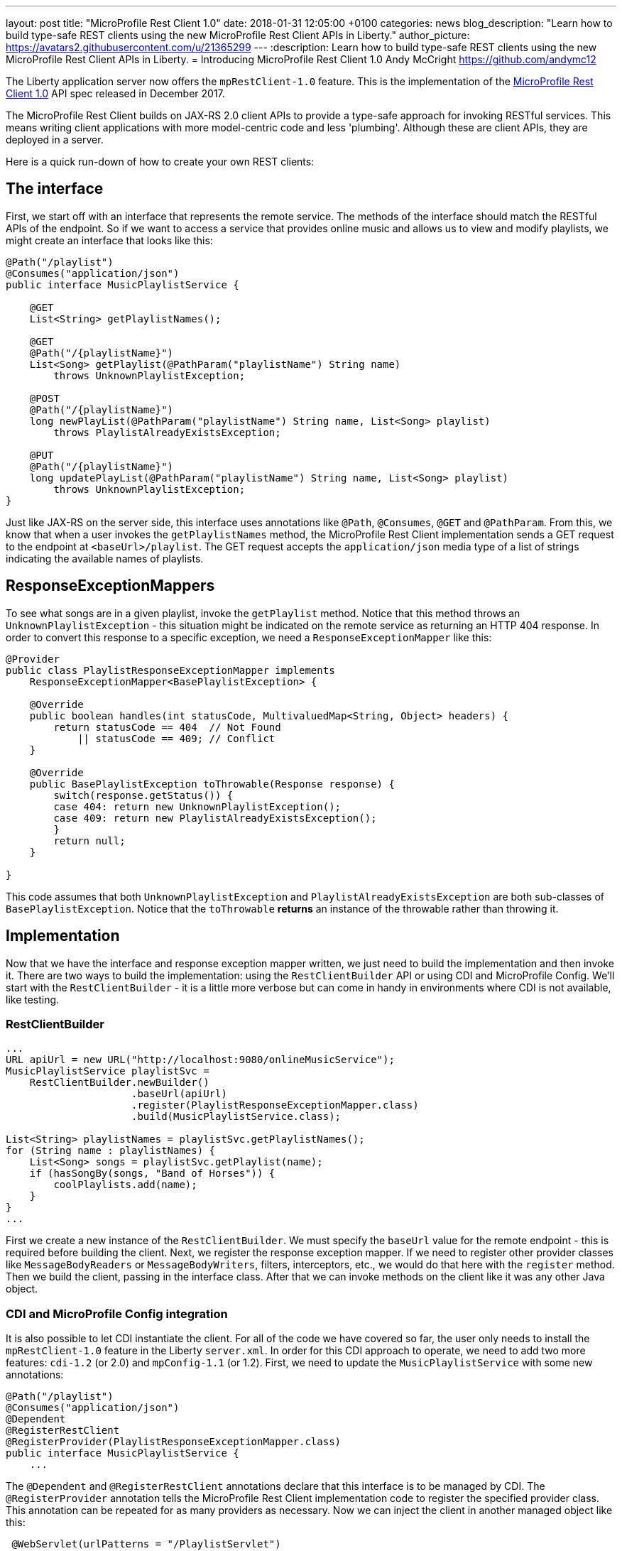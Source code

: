 ---
layout: post
title:  "MicroProfile Rest Client 1.0"
date:   2018-01-31 12:05:00 +0100
categories: news
blog_description: "Learn how to build type-safe REST clients using the new MicroProfile Rest Client APIs in Liberty."
author_picture: https://avatars2.githubusercontent.com/u/21365299
---
:description: Learn how to build type-safe REST clients using the new MicroProfile Rest Client APIs in Liberty.
=  Introducing MicroProfile Rest Client 1.0
Andy McCright <https://github.com/andymc12>

The Liberty application server now offers the `mpRestClient-1.0` feature.  This is the implementation of the http://microprofile.io/project/eclipse/microprofile-rest-client[MicroProfile Rest Client 1.0] API spec released in December 2017.

The MicroProfile Rest Client builds on JAX-RS 2.0 client APIs to provide a type-safe approach for invoking RESTful services.  This means writing client applications with more model-centric code and less 'plumbing'.  Although these are client APIs, they are deployed in a server.

Here is a quick run-down of how to create your own REST clients:

## The interface

First, we start off with an interface that represents the remote service.  The methods of the interface should match the RESTful APIs of the endpoint.  So if we want to access a service that provides online music and allows us to view and modify playlists, we might create an interface that looks like this:

[source,java]
----
@Path("/playlist")
@Consumes("application/json")
public interface MusicPlaylistService {

    @GET
    List<String> getPlaylistNames();

    @GET
    @Path("/{playlistName}")
    List<Song> getPlaylist(@PathParam("playlistName") String name)
        throws UnknownPlaylistException;

    @POST
    @Path("/{playlistName}")
    long newPlayList(@PathParam("playlistName") String name, List<Song> playlist)
        throws PlaylistAlreadyExistsException;

    @PUT
    @Path("/{playlistName}")
    long updatePlayList(@PathParam("playlistName") String name, List<Song> playlist)
        throws UnknownPlaylistException;
}
----

Just like JAX-RS on the server side, this interface uses annotations like `@Path`, `@Consumes`, `@GET` and `@PathParam`.  From this, we know that when a user invokes the `getPlaylistNames` method, the MicroProfile Rest Client implementation sends a GET request to the endpoint at `<baseUrl>/playlist`. The GET request accepts the `application/json` media type of a list of strings indicating the available names of playlists.

## ResponseExceptionMappers

To see what songs are in a given playlist, invoke the `getPlaylist` method.  Notice that this method throws an `UnknownPlaylistException` - this situation might be indicated on the remote service as returning an HTTP 404 response.  In order to convert this response to a specific exception, we need a `ResponseExceptionMapper` like this:

[source,java]
----
@Provider
public class PlaylistResponseExceptionMapper implements
    ResponseExceptionMapper<BasePlaylistException> {

    @Override
    public boolean handles(int statusCode, MultivaluedMap<String, Object> headers) {
        return statusCode == 404  // Not Found
            || statusCode == 409; // Conflict
    }

    @Override
    public BasePlaylistException toThrowable(Response response) {
        switch(response.getStatus()) {
        case 404: return new UnknownPlaylistException();
        case 409: return new PlaylistAlreadyExistsException();
        }
        return null;
    }

}
----

This code assumes that both `UnknownPlaylistException` and `PlaylistAlreadyExistsException` are both sub-classes of `BasePlaylistException`.  Notice that the `toThrowable` *returns* an instance of the throwable rather than throwing it.

## Implementation

Now that we have the interface and response exception mapper written, we just need to build the implementation and then invoke it.  There are two ways to build the implementation: using the `RestClientBuilder` API or using CDI and MicroProfile Config.  We'll start with the `RestClientBuilder` - it is a little more verbose but can come in handy in environments where CDI is not available, like testing.

### RestClientBuilder

[source,java]
----
...
URL apiUrl = new URL("http://localhost:9080/onlineMusicService");
MusicPlaylistService playlistSvc =
    RestClientBuilder.newBuilder()
                     .baseUrl(apiUrl)
                     .register(PlaylistResponseExceptionMapper.class)
                     .build(MusicPlaylistService.class);

List<String> playlistNames = playlistSvc.getPlaylistNames();
for (String name : playlistNames) {
    List<Song> songs = playlistSvc.getPlaylist(name);
    if (hasSongBy(songs, "Band of Horses")) {
        coolPlaylists.add(name);
    }
}
...
----

First we create a new instance of the `RestClientBuilder`.  We must specify the `baseUrl` value for the remote endpoint - this is required before building the client.  Next, we register the response exception mapper. If we need to register other provider classes like `MessageBodyReaders` or `MessageBodyWriters`, filters, interceptors, etc., we would do that here with the `register` method.  Then we build the client, passing in the interface class.  After that we can invoke methods on the client like it was any other Java object.

### CDI and MicroProfile Config integration

It is also possible to let CDI instantiate the client.  For all of the code we have covered so far, the user only needs to install the `mpRestClient-1.0` feature in the Liberty `server.xml`.  In order for this CDI approach to operate, we need to add two more features: `cdi-1.2` (or 2.0) and `mpConfig-1.1` (or 1.2).  First, we need to update the `MusicPlaylistService` with some new annotations:

[source,java]
----
@Path("/playlist")
@Consumes("application/json")
@Dependent
@RegisterRestClient
@RegisterProvider(PlaylistResponseExceptionMapper.class)
public interface MusicPlaylistService {
    ...
----

The `@Dependent` and `@RegisterRestClient` annotations declare that this interface is to be managed by CDI.  The `@RegisterProvider` annotation tells the MicroProfile Rest Client implementation code to register the specified provider class. This annotation can be repeated for as many providers as necessary.  Now we can inject the client in another managed object like this:

[source,java]
----
 @WebServlet(urlPatterns = "/PlaylistServlet")
public class PlaylistServlet extends HttpServlet {

    @Inject
    @RestClient
    private MusicPlaylistService playlistService;

    @Override
    public void doGet(HttpServletRequest request, HttpServletResponse response)
        throws ServletException, IOException {

        List<String> names = playlistSvc.getPlaylistNames();
        ...
    }
----

The `@Inject` combined with the `@RestClient` decorator tells CDI that we want to inject an instance of the `MusicPlaylistService` interface.  There is still one more step... we need to tell the MicroProfile Rest Client implementation the `baseUrl` value for the remote endpoint.  For that, we use MicroProfile Config.  The config property to use is `<fullyQualifiedInterfaceName>/mp-rest/url`. So you could specify this as a system property in the `jvm.options` file like this:

----
-Dcom.mypkg.MusicPlaylistService/mp-rest/url=http://localhost:9080/onlineMusicService
----

CDI injection makes things a lot simpler when it comes to bootstrapping the client and, with MicroProfile Config, it is possible to use different URLs for different environments; for example, use one URL for test and another URL for production, without needing to change code.

## Additional Information

For more information on the MicroProfile Rest Client, see the http://download.eclipse.org/microprofile/microprofile-rest-client-1.0/microprofile-rest-client.pdf[MicroProfile Rest Client 1.0 spec]

Get involved in the MicroProfile community at:
http://microprofile.io
